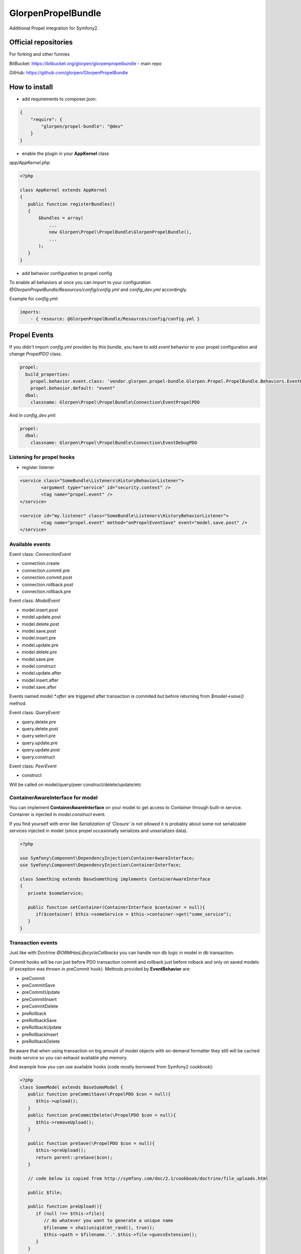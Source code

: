 -------------------
GlorpenPropelBundle
-------------------

.. image:: https://travis-ci.org/glorpen/GlorpenPropelBundle.png?branch=master


Additional Propel integration for Symfony2.


Official repositories
=====================

For forking and other funnies


BitBucket: https://bitbucket.org/glorpen/glorpenpropelbundle - main repo


GitHub: https://github.com/glorpen/GlorpenPropelBundle


How to install
==============

- add requirements to composer.json:

.. sourcecode:: json

   {
       "require": {
           "glorpen/propel-bundle": "@dev"
       }
   }
   

- enable the plugin in your **AppKernel** class

*app/AppKernel.php*

.. sourcecode:: php

    <?php
    
    class AppKernel extends AppKernel
    {
       public function registerBundles()
       {
           $bundles = array(
               ...
               new Glorpen\Propel\PropelBundle\GlorpenPropelBundle(),
               ...
           );
       }
    }


- add behavior configuration to propel config

To enable all behaviors at once you can import to your configuration *@GlorpenPropelBundle/Resources/config/config.yml* and *config_dev.yml* accordingly.


Example for *config.yml*:

.. sourcecode:: yaml

   imports:
       - { resource: @GlorpenPropelBundle/Resources/config/config.yml } 


Propel Events
=============

If you didn't import *config.yml* providen by this bundle, you have to add *event* behavior to your propel configuration and change *PropelPDO* class.


.. sourcecode:: yaml

   propel:
     build_properties:
       propel.behavior.event.class: 'vendor.glorpen.propel-bundle.Glorpen.Propel.PropelBundle.Behaviors.EventBehavior'
       propel.behavior.default: "event"
     dbal:
       classname: Glorpen\Propel\PropelBundle\Connection\EventPropelPDO
 

And in *config_dev.yml*:

.. sourcecode:: yaml

   propel:
     dbal:
       classname: Glorpen\Propel\PropelBundle\Connection\EventDebugPDO


Listening for propel hooks
--------------------------

- register listener

.. sourcecode:: xml

	<service class="SomeBundle\Listeners\HistoryBehaviorListener">
		<argument type="service" id="security.context" />
		<tag name="propel.event" />
	</service>
	
	<service id="my.listener" class="SomeBundle\Listeners\HistoryBehaviorListener">
		<tag name="propel.event" method="onPropelEventSave" event="model.save.post" />
	</service>

Available events
----------------

Event class: `ConnectionEvent`

- connection.create
- connection.commit.pre
- connection.commit.post
- connection.rollback.post
- connection.rollback.pre

Event class: `ModelEvent`

- model.insert.post
- model.update.post
- model.delete.post
- model.save.post
- model.insert.pre
- model.update.pre
- model.delete.pre
- model.save.pre
- model.construct
- model.update.after
- model.insert.after
- model.save.after

Events named `model.*.after` are triggered after transaction is commited but before returning from `$model->save()` method.

Event class: `QueryEvent`

- query.delete.pre
- query.delete.post
- query.select.pre
- query.update.pre
- query.update.post
- query.construct

Event class: `PeerEvent`

- construct

Will be called on model/query/peer construct/delete/update/etc

ContainerAwareInterface for model
---------------------------------

You can implement **ContainerAwareInterface** on your model to get access to *Container* through built-in service. Container is injected in *model.construct* event.

If you find yourself with error like `Serialization of 'Closure' is not allowed` it is probably about some not serializable services injected in model (since propel occasionally serializes and unserializes data).

.. sourcecode:: php

   <?php
   
   use Symfony\Component\DependencyInjection\ContainerAwareInterface;
   use Symfony\Component\DependencyInjection\ContainerInterface;
   
   class Something extends BaseSomething implements ContainerAwareInterface
   {
      private $someService;
      
      public function setContainer(ContainerInterface $container = null){
         if($container) $this->someService = $this->container->get("some_service");
      }  
   }

Transaction events
------------------

Just like with Doctrine *@ORM\HasLifecycleCallbacks* you can handle non db logic in model in db transaction.

Commit hooks will be run just before PDO transaction commit and rollback just before rolback and only on saved models (if exception was thrown in preCommit hook). Methods provided by **EventBehavior** are:

- preCommit
- preCommitSave
- preCommitUpdate
- preCommitInsert
- preCommitDelete
- preRollback
- preRollbackSave
- preRollbackUpdate
- preRollbackInsert
- preRollbackDelete

Be aware that when using transaction on big amount of model objects with on-demand formatter they still will be cached inside service so you can exhaust available php memory. 

And example how you can use available hooks (code mostly borrowed from Symfony2 cookbook):

.. sourcecode:: php

   <?php
   class SomeModel extends BaseSomeModel {
      public function preCommitSave(\PropelPDO $con = null){
         $this->upload();
      }
      public function preCommitDelete(\PropelPDO $con = null){
         $this->removeUpload();
      }
      
      public function preSave(\PropelPDO $con = null){
         $this->preUpload();
         return parent::preSave($con);
      }
      
      // code below is copied from http://symfony.com/doc/2.1/cookbook/doctrine/file_uploads.html
      
      public $file;
      
      public function preUpload(){
         if (null !== $this->file){
            // do whatever you want to generate a unique name
            $filename = sha1(uniqid(mt_rand(), true));
            $this->path = $filename.'.'.$this->file->guessExtension();
         }
      }
      
      public function upload(){
         if (null === $this->path) return;
      
         // if there is an error when moving the file, an exception will
         // be automatically thrown by move(). This will properly prevent
         // the entity from being persisted to the database on error
         $this->file->move($this->getUploadRootDir(), $this->path);
         throw new \RuntimeException("file cannot be saved");
      
         unset($this->path);
      }
      
      public function removeUpload(){
         if ($file = $this->getAbsolutePath()){
            unlink($file);
         }
      }
   }

Custom events
-------------

You can trigger events with generic or custom Event class, in following example **ValidationEvent**. 

- create **ValidationEvent** event

.. sourcecode:: php

   <?php
   
   namespace YourBundle\Events;
   use Symfony\Component\Validator\Mapping\ClassMetadata;
   use Symfony\Component\EventDispatcher\Event;
   
   class ValidationEvent extends Event {
      private $metadata;
      
      public function __construct(ClassMetadata $metadata){
         $this->metadata = $metadata;
      }
      
      /**
       * @return \Symfony\Component\Validator\Mapping\ClassMetadata
       */
      public function getMetadata(){
         return $this->metadata;
      }
   }

- register listener in **services.xml**

.. sourcecode:: xml

   <service id="your.service" class="%your.service.class%">
      <argument>%your.service.argument%</argument>
      <tag name="propel.event" method="onProductLoadValidatorMetadata" event="product.validation" />
   </service>

- and then use it within model class

.. sourcecode:: php

   <?php
   
   namespace YourBundle\Model;
   use YourBundle\Events\ValidationEvent;
   use Glorpen\Propel\PropelBundle\\Dispatcher\EventDispatcherProxy;
   use Symfony\Component\Validator\Mapping\ClassMetadata;
   use YourBundle\Model\om\BaseProduct;
   
   class Product extends BaseProduct {
      public static function loadValidatorMetadata(ClassMetadata $metadata)
      {
         EventDispatcherProxy::trigger('product.validation', new ValidationEvent($metadata));
      }
   }


Model Extending
===============

If you didn't import *config.yml* providen by this bundle, you have to add *extend* behavior to your propel configuration.

.. sourcecode:: yaml

   propel:
     build_properties:
       propel.behavior.extend.class: 'vendor.glorpen.propel-bundle.Glorpen.Propel.PropelBundle.Behaviors.ExtendBehavior'
       propel.behavior.default: "extend"

With behavior enabled you can define custom model classes for use with Propel.

You can extend only Model classes this way (extending Peers/Queries shouldn't be needed).

Calls to Query::find(), Peer::populateObject() etc. will now return your extended class objects.

In short it fixes:

-  extending Model classes used by other bundles (eg. FOSUserBundle)
-  queries/peer's returning proper isntances
-  creating proper Query instance when calling `SomeQuery::create()` 


Mapping usage
-------------

In *config.yml*:

.. sourcecode:: yaml

   glorpen_propel:
     extended_models:
       FOS\UserBundle\Propel\User: MyApp\MyBundle\Propel\User


Dynamic/Services usage
----------------------

You can create dynamic extends by using services.

Your service should implement *Glorpen\Propel\PropelBundle\Provider\OMClassProvider* interface.

In *services.xml*:

.. sourcecode:: xml

   <service id="your.service" class="%your.service.class%">
      <argument>%your.service.argument%</argument>
      <tag name="propel.om" />
   </service>


FOSUserBundle and AdminGenerator
--------------------------------

With above config, you can generate backend with **AdminGenerator** for **FOSUser** edit/creation/etc. For now you have to create empty UserQuery and UserPeer classes and then whole backend for user model should work :)


Other goodies
=============

PlainModelJoin
--------------

Allows to inject data into `ON` clause for eg. comparing field to date or field from other joined table.

*Remember that provided values are added as-is, without parsing for aliases and escaping.*

Usage:

.. sourcecode:: php

      <?php
      $relationAlias = 'WithoutCurrentSubscription';
      
      $join = PlainModelJoin::create($this, 'Subscription', $relationAlias, \Criteria::LEFT_JOIN);
      
      //active items...
      $join->addCondition($relationAlias.'.starts_at', '"'.$now->format('Y-m-d H:i:s').'"', \Criteria::LESS_EQUAL);
      $join->addCondition($relationAlias.'.ends_at', '"'.$now->format('Y-m-d H:i:s').'"', \Criteria::GREATER_EQUAL);
      
      //...and inversion
      $this->where('WithoutCurrentSubscription.Id is null');
